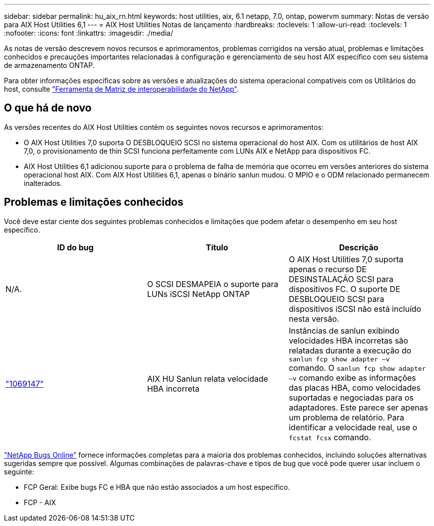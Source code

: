 ---
sidebar: sidebar 
permalink: hu_aix_rn.html 
keywords: host utilities, aix, 6.1 netapp, 7.0, ontap, powervm 
summary: Notas de versão para AIX Host Utilities 6,1 
---
= AIX Host Utilities Notas de lançamento
:hardbreaks:
:toclevels: 1
:allow-uri-read: 
:toclevels: 1
:nofooter: 
:icons: font
:linkattrs: 
:imagesdir: ./media/


[role="lead"]
As notas de versão descrevem novos recursos e aprimoramentos, problemas corrigidos na versão atual, problemas e limitações conhecidos e precauções importantes relacionadas à configuração e gerenciamento de seu host AIX específico com seu sistema de armazenamento ONTAP.

Para obter informações específicas sobre as versões e atualizações do sistema operacional compatíveis com os Utilitários do host, consulte link:https://mysupport.netapp.com/matrix/imt.jsp?components=85803;&solution=1&isHWU&src=IMT["Ferramenta de Matriz de interoperabilidade do NetApp"^].



== O que há de novo

As versões recentes do AIX Host Utilities contêm os seguintes novos recursos e aprimoramentos:

* O AIX Host Utilities 7,0 suporta O DESBLOQUEIO SCSI no sistema operacional do host AIX. Com os utilitários de host AIX 7,0, o provisionamento de thin SCSI funciona perfeitamente com LUNs AIX e NetApp para dispositivos FC.
* AIX Host Utilities 6,1 adicionou suporte para o problema de falha de memória que ocorreu em versões anteriores do sistema operacional host AIX. Com AIX Host Utilities 6,1, apenas o binário sanlun mudou. O MPIO e o ODM relacionado permanecem inalterados.




== Problemas e limitações conhecidos

Você deve estar ciente dos seguintes problemas conhecidos e limitações que podem afetar o desempenho em seu host específico.

[cols="3"]
|===
| ID do bug | Título | Descrição 


| N/A. | O SCSI DESMAPEIA o suporte para LUNs iSCSI NetApp ONTAP | O AIX Host Utilities 7,0 suporta apenas o recurso DE DESINSTALAÇÃO SCSI para dispositivos FC. O suporte DE DESBLOQUEIO SCSI para dispositivos iSCSI não está incluído nesta versão. 


| link:https://mysupport.netapp.com/site/bugs-online/product/HOSTUTILITIES/BURT/1069147["1069147"^] | AIX HU Sanlun relata velocidade HBA incorreta | Instâncias de sanlun exibindo velocidades HBA incorretas são relatadas durante a execução do `sanlun fcp show adapter –v` comando. O `sanlun fcp show adapter –v` comando exibe as informações das placas HBA, como velocidades suportadas e negociadas para os adaptadores. Este parece ser apenas um problema de relatório. Para identificar a velocidade real, use o `fcstat fcsx` comando. 
|===
link:https://mysupport.netapp.com/site/["NetApp Bugs Online"^] fornece informações completas para a maioria dos problemas conhecidos, incluindo soluções alternativas sugeridas sempre que possível. Algumas combinações de palavras-chave e tipos de bug que você pode querer usar incluem o seguinte:

* FCP Geral: Exibe bugs FC e HBA que não estão associados a um host específico.
* FCP - AIX


